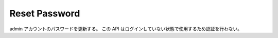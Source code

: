 .. default-domain:: http
.. highlight:: http

Reset Password
==============

admin アカウントのパスワードを更新する。
この API はログインしていない状態で使用するため認証を行わない。

.. put:: /reset-password/(adminID)

   admin アカウントのパスワードを変更する認証は不要。

   **Example Request**::

     PUT /reset-password/573eaed36b936971e9da555f HTTP/1.1
     Host: example.com
     Content-Type: text/plain

     P@$$w0rd

   **Example Response**::

     HTTP/1.1 204 No Content

   .. csv-table::
         :header: "Status Code", "Reason", "Description"
         :widths: 20, 30, 50

         :http:statuscode:`201`, "\-",                                          "成功"
         :http:statuscode:`400`, "POC_ADMIN_PASSWORD_STRENGTH_IS_INSUFFICIENT", "パスワード強度が不足しています."
         :http:statuscode:`404`, "POC_NOT_FOUND",                               "指定された admin アカウントが見つかりません."


